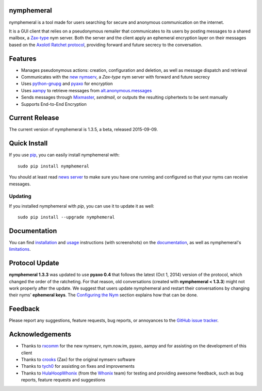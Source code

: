 nymphemeral
-----------
nymphemeral is a tool made for users searching for secure and
anonymous communication on the internet.

It is a GUI client that relies on a pseudonymous remailer that
communicates to its users by posting messages to a shared mailbox,
a `Zax-type`_ nym server. Both the server and the client apply an
ephemeral encryption layer on their messages based on the `Axolotl
Ratchet protocol`_, providing forward and future secrecy to the
conversation.

Features
--------
- Manages pseudonymous actions: creation, configuration and
  deletion, as well as message dispatch and retrieval

- Communicates with the `new nymserv`_, a *Zax-type* nym server with
  forward and future secrecy

- Uses `python-gnupg`_ and `pyaxo`_ for encryption

- Uses `aampy`_ to retrieve messages from `alt.anonymous.messages`_

- Sends messages through `Mixmaster`_, *sendmail*, or outputs the
  resulting ciphertexts to be sent manually

- Supports End-to-End Encryption

Current Release
---------------
The current version of nymphemeral is 1.3.5, a beta, released
2015-09-09.

Quick Install
-------------
If you use `pip`_, you can easily install nymphemeral with::

    sudo pip install nymphemeral

You should at least read `news server`_ to make sure you have one
running and configured so that your nyms can receive messages.

Updating
''''''''
If you installed nymphemeral with *pip*, you can use it to update it as well::

    sudo pip install --upgrade nymphemeral

Documentation
-------------
You can find `installation`_ and `usage`_ instructions (with
screenshots) on the `documentation`_, as well as nymphemeral's
`limitations`_.

Protocol Update
---------------
**nymphemeral 1.3.3** was updated to use **pyaxo 0.4** that follows
the latest (Oct 1, 2014) version of the protocol, which changed the
order of the ratcheting. For that reason, old conversations (created
with **nymphemeral < 1.3.3**) might not work properly after the
update. We suggest that users update nymphemeral and restart their
conversations by changing their nyms' **ephemeral keys**. The
`Configuring the Nym`_ section explains how that can be done.

Feedback
--------
Please report any suggestions, feature requests, bug reports, or
annoyances to the `GitHub issue tracker`_.

Acknowledgements
----------------
- Thanks to `rxcomm`_ for the new nymserv, nym.now.im, pyaxo, aampy
  and for assisting on the development of this client

- Thanks to `crooks`_ (Zax) for the original nymserv software

- Thanks to `tych0`_ for assisting on fixes and improvements

- Thanks to `HulaHoopWhonix`_ (from the `Whonix`_ team) for testing
  and providing awesome feedback, such as bug reports, feature
  requests and suggestions

.. _`aampy`: https://github.com/rxcomm/aampy
.. _`alt.anonymous.messages`: https://groups.google.com/forum/#!forum/alt.anonymous.messages
.. _`axolotl ratchet protocol`: https://github.com/trevp/axolotl/wiki
.. _`configuring the nym`: http://nymphemeral.readthedocs.org/en/latest/use/configuration.html
.. _`crooks`: https://github.com/crooks
.. _`documentation`: http://nymphemeral.readthedocs.org/
.. _`github issue tracker`: https://github.com/felipedau/nymphemeral/issues
.. _`hulahoopwhonix`: https://github.com/HulaHoopWhonix
.. _`installation`: http://nymphemeral.readthedocs.org/en/latest/install/dependencies.html
.. _`limitations`: http://nymphemeral.readthedocs.org/en/latest/overview.html#limitations
.. _`mixmaster`: http://www.zen19351.zen.co.uk/mixmaster302
.. _`news server`: http://nymphemeral.readthedocs.org/en/latest/install/newsserver.html
.. _`new nymserv`: https://github.com/rxcomm/nymserv
.. _`pip`: https://pypi.python.org/pypi/pip
.. _`pyaxo`: https://github.com/rxcomm/pyaxo
.. _`python-gnupg`: https://pypi.python.org/pypi/python-gnupg
.. _`rxcomm`: https://github.com/rxcomm
.. _`tych0`: https://github.com/tych0
.. _`usage`: http://nymphemeral.readthedocs.org/en/latest/use/login.html
.. _`zax-type`: https://github.com/crooks/nymserv
.. _`whonix`: https://whonix.org
